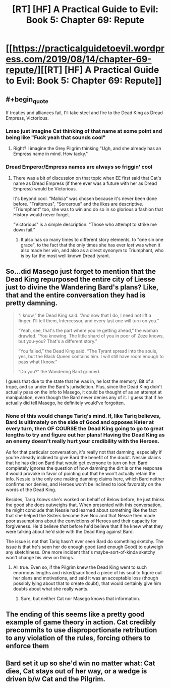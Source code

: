 #+TITLE: [RT] [HF] A Practical Guide to Evil: Book 5: Chapter 69: Repute

* [[https://practicalguidetoevil.wordpress.com/2019/08/14/chapter-69-repute/][[RT] [HF] A Practical Guide to Evil: Book 5: Chapter 69: Repute]]
:PROPERTIES:
:Author: thebishop8
:Score: 69
:DateUnix: 1565755963.0
:END:

** #+begin_quote
  If treaties and alliances fail, I'll take steel and fire to the Dead King as Dread Empress, Victorious.
#+end_quote
:PROPERTIES:
:Author: NZPIEFACE
:Score: 33
:DateUnix: 1565757304.0
:END:

*** Lmao just imagine Cat thinking of that name at some point and being like "Fuck yeah that sounds cool"
:PROPERTIES:
:Author: Academic_Jellyfish
:Score: 24
:DateUnix: 1565760993.0
:END:

**** Right? I imagine the Grey Pilgrim thinking "Ugh, and she already has an Empress name in mind. How tacky."
:PROPERTIES:
:Author: CouteauBleu
:Score: 18
:DateUnix: 1565773725.0
:END:


*** Dread Emperor/Empress names are always so friggin' cool
:PROPERTIES:
:Author: Wolydarg
:Score: 19
:DateUnix: 1565760149.0
:END:

**** There was a bit of discussion on that topic when EE first said that Cat's name as Dread Empress (if there ever was a future with her as Dread Empress) would be Victorious.

It's beyond cool. "Malicia" was chosen because it's never been done before. "Traitorous", "Sorcerous" and the likes are descriptive. "Triumphant" too, she was to win and do so in so glorious a fashion that History would never forget.

"Victorious" is a simple description: "Those who attempt to strike me down fail."
:PROPERTIES:
:Author: TideofKhatanga
:Score: 18
:DateUnix: 1565764728.0
:END:

***** It also has so many times to different story elements, to "one sin one grace", to the fact that the only times she has ever /lost/ was when it also made her win, and also as a direct synonym to Triumphant, who is by far the most well known Dread tyrant.
:PROPERTIES:
:Author: signspace13
:Score: 18
:DateUnix: 1565770349.0
:END:


** So...did Masego just forget to mention that the Dead King repurposed the entire city of Liesse just to divine the Wandering Bard's plans? Like, that and the entire conversation they had is pretty damning.

#+begin_quote
  “I know,” the Dead King said. “And now that I do, I need not lift a finger. I'll tell them, Intercessor, and every last one will turn on you.”

  “Yeah, see, that's the part where you're getting ahead,” the woman drawled. “You knowing. The little shard of you in poor ol' Zeze knows, but you-you? That's a different story.”

  “You failed,” the Dead King said. “The Tyrant spread into the souls, yes, but the Black Queen contains him. I will still have room enough to pass what I know.”

  “Do you?” the Wandering Bard grinned.
#+end_quote

I guess that due to the state that he was in, he lost the memory. Bit of a trope, and so under the Bard's jurisdiction. Plus, since the Dead King didn't actually pass on the info to Masego, it could be thought of as an attempt at manipulation, even though the Bard never denies any of it. I guess that if he actually did tell Masego, he definitely would've forgotten.
:PROPERTIES:
:Author: Academic_Jellyfish
:Score: 17
:DateUnix: 1565759304.0
:END:

*** None of this would change Tariq's mind. If, like Tariq believes, Bard is ultimately on the side of Good and opposes Keter at every turn, then OF COURSE the Dead King going to go to great lengths to try and figure out her plans! Having the Dead King as an enemy doesn't really hurt your credibility with the Heroes.

As for that particular conversation, it's really not that damning, especially if you're already inclined to give Bard the benefit of the doubt. Nessie claims that he has dirt on Bard that would get everyone to turn on her. Bard completely ignores the question of how damning the dirt is or the response it would provoke in favor of pointing out that he won't actually retain the info. Nessie is the only one making damning claims here, which Bard neither confirms nor denies, and Heroes won't be inclined to look favorably on the words of the Dead King.

Besides, Tariq /knows/ she's worked on behalf of Below before, he just thinks the good she does outweighs that. When presented with this conversation, he might conclude that Nessie had learned about something like the fact that she helped the Sisters become Sve Noc and that Nessie then made poor assumptions about the convictions of Heroes and their capacity for forgiveness. He'd believe /that/ before he'd believe that if he knew what they were talking about he'd side with the Dead King against Bard.

The issue is not that Tariq hasn't ever seen Bard do something sketchy. The issue is that he's seen her do enough good (and enough Good) to outweigh any sketchiness. One more incident that's maybe-sort-of-kinda sketchy won't change his view on things.
:PROPERTIES:
:Author: Don_Alverzo
:Score: 15
:DateUnix: 1565760422.0
:END:

**** All true. Even so, if the Pilgrim knew the Dead King went to such enormous lengths and risked/sacrificed a piece of his soul to figure out her plans and motivations, and said it was an acceptable loss (though possibly lying about that to create doubt), that would certainly give him doubts about what she really wants.
:PROPERTIES:
:Author: Academic_Jellyfish
:Score: 5
:DateUnix: 1565760723.0
:END:

***** Sure, but neither Cat nor Masego knows that information.
:PROPERTIES:
:Author: werafdsaew
:Score: 8
:DateUnix: 1565761127.0
:END:


** The ending of this seems like a pretty good example of game theory in action. Cat credibly precommits to use disproportionate retribution to any violation of the rules, forcing others to enforce them
:PROPERTIES:
:Score: 17
:DateUnix: 1565775152.0
:END:


** Bard set it up so she'd win no matter what: Cat dies, Cat stays out of her way, or a wedge is driven b/w Cat and the Pilgrim.
:PROPERTIES:
:Author: Academic_Jellyfish
:Score: 2
:DateUnix: 1565823607.0
:END:
